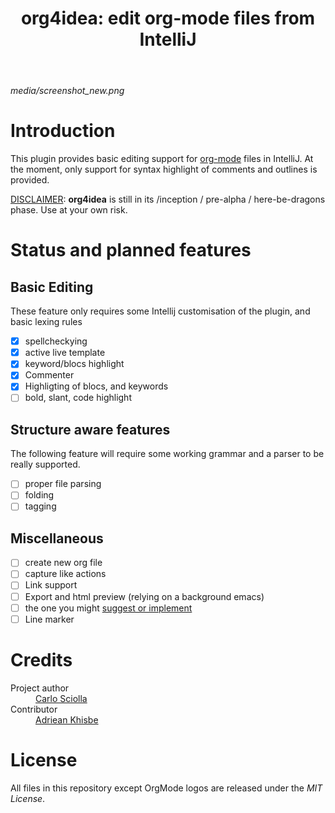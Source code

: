 #+TITLE: org4idea: edit org-mode files from IntelliJ

[[media/screenshot_new.png]]

* Introduction

This plugin provides basic editing support for [[http://orgmode.org/][org-mode]] files in IntelliJ. At the moment, only  support for syntax highlight of comments and outlines is provided.

_DISCLAIMER_: *org4idea* is still in its /inception / pre-alpha / here-be-dragons phase. Use at your own risk.

* Status and planned features
** Basic Editing
These feature only requires some Intellij customisation of the plugin, and basic lexing rules

  - [X] spellcheckying
  - [X] active live template
  - [X] keyword/blocs highlight
  - [X] Commenter
  - [X] Highligting of blocs, and keywords
  - [ ] bold, slant, code highlight

** Structure aware features
  The following feature will require some working grammar and a parser to be really supported.
  - [ ] proper file parsing
  - [ ] folding
  - [ ] tagging

** Miscellaneous
- [ ] create new org file
- [ ] capture like actions
- [ ] Link support
- [ ] Export and html preview (relying on a background emacs)
- [ ] the one you might [[https://github.com/skuro/org4idea/issues][suggest or implement]]
- [ ] Line marker

* Credits

- Project author :: [[http://skuro.tk][Carlo Sciolla]]
- Contributor :: [[https://github.com/AdrieanKhisbe/org4idea][Adriean Khisbe]]

# §todo: add paragraph about how to contribute?

* License

All files in this repository except OrgMode logos are released under the [[LICENSE.txt][MIT License]].
